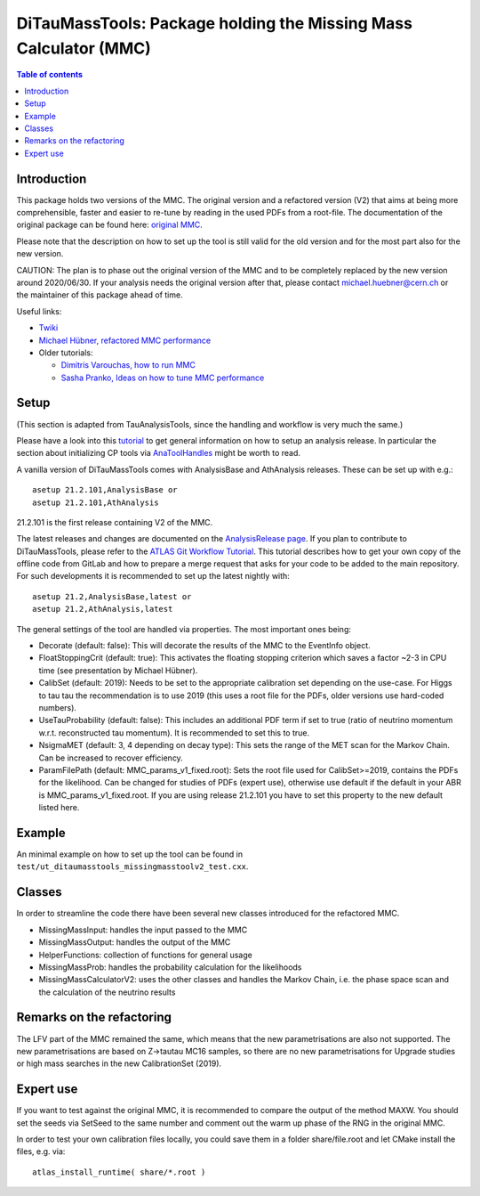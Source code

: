 =================================================================
DiTauMassTools: Package holding the Missing Mass Calculator (MMC)
=================================================================

.. contents:: Table of contents

------------
Introduction
------------

This package holds two versions of the MMC. The original version and a refactored version (V2) that aims at being more comprehensible, faster and easier to re-tune by reading in the used PDFs from a root-file.
The documentation of the original package can be found here:
`original MMC <doc/README-old.rst>`_.

Please note that the description on how to set up the tool is still valid for the old version and for the most part also for the new version.

CAUTION: The plan is to phase out the original version of the MMC and to be completely replaced by the new version around 2020/06/30. If your analysis needs the original version after that, please contact michael.huebner@cern.ch or the maintainer of this package ahead of time.

Useful links:

* `Twiki <https://twiki.cern.ch/twiki/bin/viewauth/AtlasProtected/MissingMassCalculator>`_
* `Michael Hübner, refactored MMC performance <https://indico.cern.ch/event/858190/contributions/3615217/attachments/1931095/3198553/mmc_hleptons.pdf>`_
* Older tutorials:

  * `Dimitris Varouchas, how to run MMC <https://indico.cern.ch/getFile.py/access?contribId=3&resId=5&materialId=slides&confId=143074>`_
  * `Sasha Pranko, Ideas on how to tune MMC performance <https://indico.cern.ch/getFile.py/access?contribId=5&resId=0&materialId=slides&confId=143074>`_

-----
Setup
-----

(This section is adapted from TauAnalysisTools, since the handling and workflow is very much the same.)

Please have a look into this `tutorial <https://atlassoftwaredocs.web.cern.ch/ABtutorial/>`_ to get general information on how to setup an analysis release. In particular the section about initializing CP tools via `AnaToolHandles <https://atlassoftwaredocs.web.cern.ch/ABtutorial/basic_ana_tool_handle/>`_ might be worth to read.

A vanilla version of DiTauMassTools comes with AnalysisBase and AthAnalysis releases. These can be set up with e.g.::

        asetup 21.2.101,AnalysisBase or
        asetup 21.2.101,AthAnalysis

21.2.101 is the first release containing V2 of the MMC.

The latest releases and changes are documented on the `AnalysisRelease page <https://twiki.cern.ch/twiki/bin/view/AtlasProtected/AnalysisBaseReleaseNotes21_2>`_.
If you plan to contribute to DiTauMassTools, please refer to the `ATLAS Git Workflow Tutorial <https://atlassoftwaredocs.web.cern.ch/gittutorial/>`_. This tutorial describes how to get your own copy of the offline code from GitLab and how to prepare a merge request that asks for your code to be added to the main repository. For such developments it is recommended to set up the latest nightly with::

        asetup 21.2,AnalysisBase,latest or
        asetup 21.2,AthAnalysis,latest

The general settings of the tool are handled via properties. The most important ones being:

* Decorate (default: false): This will decorate the results of the MMC to the EventInfo object.
* FloatStoppingCrit (default: true): This activates the floating stopping criterion which saves a factor ~2-3 in CPU time (see presentation by Michael Hübner).
* CalibSet (default: 2019): Needs to be set to the appropriate calibration set depending on the use-case. For Higgs to tau tau the recommendation is to use 2019 (this uses a root file for the PDFs, older versions use hard-coded numbers).
* UseTauProbability (default: false): This includes an additional PDF term if set to true (ratio of neutrino momentum w.r.t. reconstructed tau momentum). It is recommended to set this to true.
* NsigmaMET (default: 3, 4 depending on decay type): This sets the range of the MET scan for the Markov Chain. Can be increased to recover efficiency.
* ParamFilePath (default: MMC_params_v1_fixed.root): Sets the root file used for CalibSet>=2019, contains the PDFs for the likelihood. Can be changed for studies of PDFs (expert use), otherwise use default if the default in your ABR is MMC_params_v1_fixed.root. If you are using release 21.2.101 you have to set this property to the new default listed here.

-------
Example
-------

An minimal example on how to set up the tool can be found in ``test/ut_ditaumasstools_missingmasstoolv2_test.cxx``.

-------
Classes
-------

In order to streamline the code there have been several new classes introduced for the refactored MMC.

* MissingMassInput: handles the input passed to the MMC
* MissingMassOutput: handles the output of the MMC
* HelperFunctions: collection of functions for general usage
* MissingMassProb: handles the probability calculation for the likelihoods
* MissingMassCalculatorV2: uses the other classes and handles the Markov Chain, i.e. the phase space scan and the calculation of the neutrino results

--------------------------
Remarks on the refactoring
--------------------------

The LFV part of the MMC remained the same, which means that the new parametrisations are also not supported.
The new parametrisations are based on Z->tautau MC16 samples, so there are no new parametrisations for Upgrade studies or high mass searches in the new CalibrationSet (2019).

----------
Expert use
----------

If you want to test against the original MMC, it is recommended to compare the output of the method MAXW. You should set the seeds via SetSeed to the same number and comment out the warm up phase of the RNG in the original MMC.

In order to test your own calibration files locally, you could save them in a folder share/file.root and let CMake install the files, e.g. via::

        atlas_install_runtime( share/*.root )

